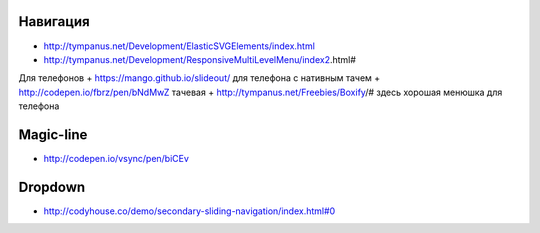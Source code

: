 Навигация
---------

+ http://tympanus.net/Development/ElasticSVGElements/index.html
+ http://tympanus.net/Development/ResponsiveMultiLevelMenu/index2.html#



Для телефонов
+ https://mango.github.io/slideout/ для телефона с нативным тачем
+ http://codepen.io/fbrz/pen/bNdMwZ тачевая
+ http://tympanus.net/Freebies/Boxify/# здесь хорошая менюшка для телефона

Magic-line
---------
+ http://codepen.io/vsync/pen/biCEv

Dropdown
---------
+ http://codyhouse.co/demo/secondary-sliding-navigation/index.html#0
